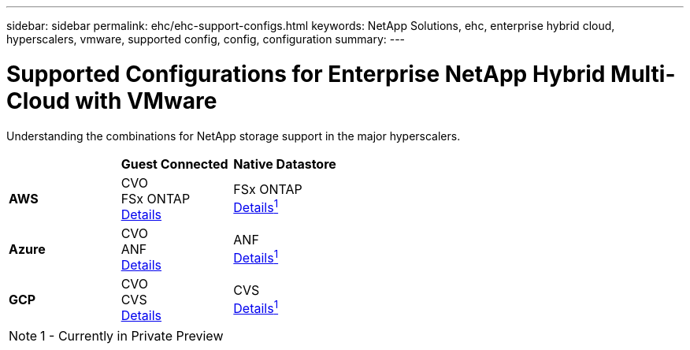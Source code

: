 ---
sidebar: sidebar
permalink: ehc/ehc-support-configs.html
keywords: NetApp Solutions, ehc, enterprise hybrid cloud, hyperscalers, vmware, supported config, config, configuration
summary:
---

= Supported Configurations for Enterprise NetApp Hybrid Multi-Cloud with VMware
:hardbreaks:
:nofooter:
:icons: font
:linkattrs:
:imagesdir: ./../media/

[.lead]
Understanding the combinations for NetApp storage support in the major hyperscalers.

[width=50,cols="3, 3, 3",frame=all,grid=all]
|===
| ^| *Guest Connected* ^| *Native Datastore*
//
.^| *AWS*
^| CVO
FSx ONTAP
link:aws/aws-guest.html[Details]
^| FSx ONTAP
link:https://blogs.vmware.com/cloud/2021/12/01/vmware-cloud-on-aws-going-big-reinvent2021/[Details^1^]
//
.^| *Azure*
^| CVO
ANF
link:azure/azure-guest.html[Details]
^| ANF
link:https://azure.microsoft.com/en-us/updates/azure-netapp-files-datastores-for-azure-vmware-solution-is-coming-soon/[Details^1^]
//
.^| *GCP*
^| CVO
CVS
link:gcp/gcp-guest.html[Details]
^| CVS
link:https://www.netapp.com/google-cloud/google-cloud-vmware-engine-registration/[Details^1^]
|===

NOTE: 1 - Currently in Private Preview
